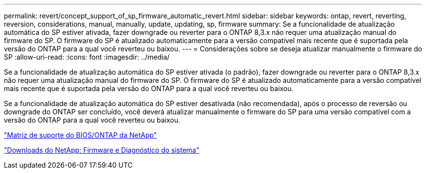 ---
permalink: revert/concept_support_of_sp_firmware_automatic_revert.html 
sidebar: sidebar 
keywords: ontap, revert, reverting, reversion, considerations, manual, manually, update, updating, sp, firmware 
summary: Se a funcionalidade de atualização automática do SP estiver ativada, fazer downgrade ou reverter para o ONTAP 8,3.x não requer uma atualização manual do firmware do SP. O firmware do SP é atualizado automaticamente para a versão compatível mais recente que é suportada pela versão do ONTAP para a qual você reverteu ou baixou. 
---
= Considerações sobre se deseja atualizar manualmente o firmware do SP
:allow-uri-read: 
:icons: font
:imagesdir: ../media/


[role="lead"]
Se a funcionalidade de atualização automática do SP estiver ativada (o padrão), fazer downgrade ou reverter para o ONTAP 8,3.x não requer uma atualização manual do firmware do SP. O firmware do SP é atualizado automaticamente para a versão compatível mais recente que é suportada pela versão do ONTAP para a qual você reverteu ou baixou.

Se a funcionalidade de atualização automática do SP estiver desativada (não recomendada), após o processo de reversão ou downgrade do ONTAP ser concluído, você deverá atualizar manualmente o firmware do SP para uma versão compatível com a versão do ONTAP para a qual você reverteu ou baixou.

http://mysupport.netapp.com/NOW/download/tools/serviceimage/support/["Matriz de suporte do BIOS/ONTAP da NetApp"^]

https://mysupport.netapp.com/site/downloads/firmware/system-firmware-diagnostics["Downloads do NetApp: Firmware e Diagnóstico do sistema"^]
